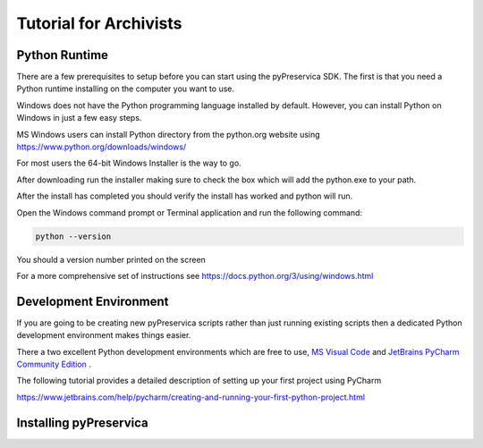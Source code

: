 Tutorial for Archivists
~~~~~~~~~~~~~~~~~~~~~~~~

Python Runtime
^^^^^^^^^^^^^^^^

There are a few prerequisites to setup before you can start using the pyPreservica SDK.
The first is that you need a Python runtime installing on the computer you want to use.

Windows does not have the Python programming language installed by default.
However, you can install Python on Windows in just a few easy steps.

MS Windows users can install Python directory from the python.org website using https://www.python.org/downloads/windows/

For most users the 64-bit Windows Installer is the way to go.

.. image:: images/python-install.png

After downloading run the installer making sure to check the box which will add the python.exe to
your path.

After the install has completed you should verify the install has worked and python will run.

Open the Windows command prompt or Terminal application and run the following command:


.. code-block:: shell

    python --version

You should a version number printed on the screen

.. image:: images/python-version.png


For a more comprehensive set of instructions see https://docs.python.org/3/using/windows.html


Development Environment
^^^^^^^^^^^^^^^^^^^^^^^^

If you are going to be creating new pyPreservica scripts rather than just running existing scripts then a
dedicated Python development environment makes things easier.

There a two excellent Python development environments which are free to use, `MS Visual Code <https://code.visualstudio.com/>`_ and
`JetBrains PyCharm Community Edition <https://www.jetbrains.com/pycharm/>`_ .

The following tutorial provides a detailed description of setting up your first project using PyCharm

https://www.jetbrains.com/help/pycharm/creating-and-running-your-first-python-project.html


Installing pyPreservica
^^^^^^^^^^^^^^^^^^^^^^^^

